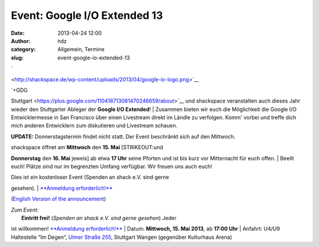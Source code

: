 Event: Google I/O Extended 13
#############################
:date: 2013-04-24 12:00
:author: hdz
:category: Allgemein, Termine
:slug: event-google-io-extended-13

`

|google-io-logo| <http://shackspace.de/wp-content/uploads/2013/04/google-io-logo.png>`__

| |GDG-program-icon|\ `+GDG
Stuttgart <https://plus.google.com/110418713081470246659/about>`__ und
shackspace veranstalten auch dieses Jahr wieder den Stuttgarter Ableger
der \ **Google I/O Extended**!
|  Zusammen bieten wir euch die Möglichkeit die Google I/O
Entwicklermesse in San Francisco über einen Livestream direkt im Ländle
zu verfolgen. Komm' vorbei und treffe dich mich anderen Entwicklern zum
diskutieren und Livestream schauen.

**UPDATE:** Donnerstagstermin findet nicht statt. Der Event beschränkt
sich auf den Mittwoch.

| shackspace öffnet am **Mittwoch** den **15. Mai** [STRIKEOUT:und
**Donnerstag** den **16. Mai** jeweis] ab etwa **17 Uhr** seine Pforten
und ist bis kurz vor Mitternacht für euch offen.
|  Beeilt euch! Plätze sind nur im begrenzten Umfang verfügbar. Wir
freuen uns auch euch!

| Dies ist ein kostenloser Event (Spenden an shack e.V. sind gerne
gesehen).
|  `**Anmeldung
erforderlich!** <https://plus.google.com/110418713081470246659/posts>`__

(`English Version of the
announcement <https://plus.google.com/110418713081470246659/posts>`__)

| *Zum Event:*
|  **Eintritt frei!** (*Spenden an shack e.V. sind gerne gesehen*) Jeder
ist willkommen! \ `**Anmeldung
erforderlich!** <https://plus.google.com/110418713081470246659/posts>`__
|  Datum: \ **Mittwoch, 15. Mai 2013**, ab \ **17:00 Uhr**
|  Anfahrt: U4/U9 Haltestelle “Im Degen”, \ `Ulmer Straße
255 <http://shackspace.de/?page_id=713>`__, Stuttgart Wangen (gegenüber
Kulturhaus Arena)

.. |google-io-logo| image:: http://shackspace.de/wp-content/uploads/2013/04/google-io-logo.png
.. |GDG-program-icon| image:: http://shackspace.de/wp-content/uploads/2013/04/GDG-program-icon-150x150.png
   :target: http://shackspace.de/wp-content/uploads/2013/04/google-io-logo.png
